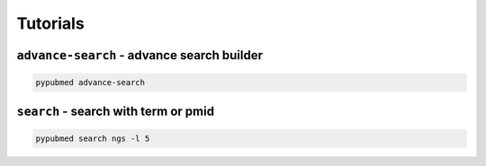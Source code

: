 =========
Tutorials
=========


``advance-search`` - advance search builder
===========================================

.. code:: console

    pypubmed advance-search


.. image:: https://suqingdong.github.io/pypubmed/src/advance-search.png


``search`` - search with term or pmid
=====================================

.. code:: console

    pypubmed search ngs -l 5



